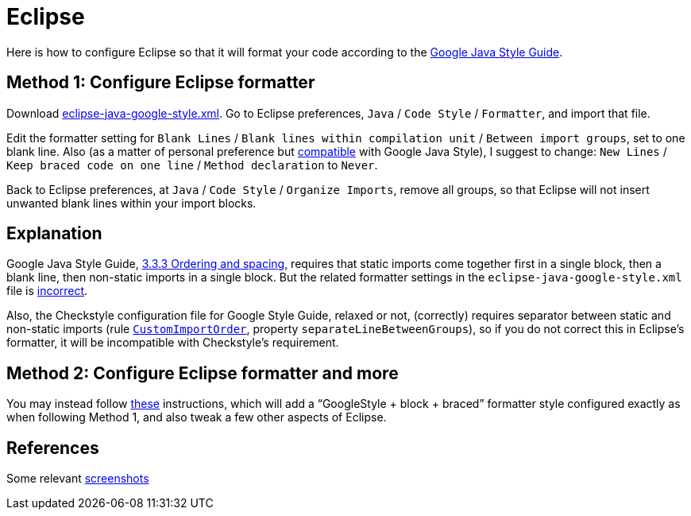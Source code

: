 = Eclipse

Here is how to configure Eclipse so that it will format your code according to the https://google.github.io/styleguide/javaguide.htm[Google Java Style Guide].

== Method 1: Configure Eclipse formatter
Download https://github.com/google/styleguide/blob/gh-pages/eclipse-java-google-style.xml[eclipse-java-google-style.xml]. 
Go to Eclipse preferences, `Java` / `Code Style` / `Formatter`, and import that file.

Edit the formatter setting for `Blank Lines` / `Blank lines within compilation unit` / `Between import groups`, set to one blank line. Also (as a matter of personal preference but https://google.github.io/styleguide/javaguide.html#s4.1.3-braces-empty-blocks[compatible] with Google Java Style), I suggest to change: `New Lines` / `Keep braced code on one line` / `Method declaration` to `Never`.

Back to Eclipse preferences, at `Java` / `Code Style` / `Organize Imports`, remove all groups, so that Eclipse will not insert unwanted blank lines within your import blocks.

== Explanation
Google Java Style Guide, https://google.github.io/styleguide/javaguide.html#s3.3.3-import-ordering-and-spacing[3.3.3 Ordering and spacing], requires that static imports come together first in a single block, then a blank line, then non-static imports in a single block. But the related formatter settings in the `eclipse-java-google-style.xml` file is https://github.com/google/styleguide/issues/273[incorrect].

Also, the Checkstyle configuration file for Google Style Guide, relaxed or not, (correctly) requires separator between static and non-static imports (rule https://checkstyle.org/config_imports.html#CustomImportOrder[`CustomImportOrder`], property `separateLineBetweenGroups`), so if you do not correct this in Eclipse’s formatter, it will be incompatible with Checkstyle’s requirement.

== Method 2: Configure Eclipse formatter and more
You may instead follow https://github.com/oliviercailloux/java-course/blob/master/Dev%20tools/Eclipse.adoc#configuration[these] instructions, which will add a “GoogleStyle + block + braced” formatter style configured exactly as when following Method 1, and also tweak a few other aspects of Eclipse.

== References
Some relevant http://www.practicesofmastery.com/post/eclipse-google-java-style-guide/[screenshots]

